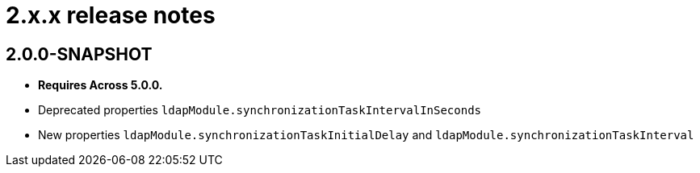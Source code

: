 = 2.x.x release notes

[#2-0-0]
== 2.0.0-SNAPSHOT

* *Requires Across 5.0.0.*
* Deprecated properties `ldapModule.synchronizationTaskIntervalInSeconds`
* New properties `ldapModule.synchronizationTaskInitialDelay` and `ldapModule.synchronizationTaskInterval`
